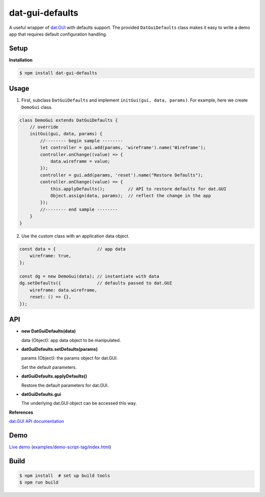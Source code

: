 dat-gui-defaults
================

A useful wrapper of `dat.GUI <https://github.com/dataarts/dat.gui>`__ with defaults support.  The provided ``DatGuiDefaults`` class makes it easy to write a demo app that requires default configuration handling.

Setup
-----

**Installation**

.. code::
   
   $ npm install dat-gui-defaults

Usage
-----

1) First, subclass ``DatGuiDefaults`` and implement ``initGui(gui, data, params)``.
   For example, here we create ``DemoGui`` class.

.. code::

        class DemoGui extends DatGuiDefaults {
            // override
            initGui(gui, data, params) {
                //-------- begin sample --------
                let controller = gui.add(params, 'wireframe').name('Wireframe');
                controller.onChange((value) => {
                    data.wireframe = value;
                });
                controller = gui.add(params, 'reset').name("Restore Defaults");
                controller.onChange((value) => {
                    this.applyDefaults();         // API to restore defaults for dat.GUI
                    Object.assign(data, params);  // reflect the change in the app
                });
                //-------- end sample --------
            }
        }

2) Use the custom class with an application data object.

.. code::

        const data = {                // app data
            wireframe: true,
        };

        const dg = new DemoGui(data); // instantiate with data
        dg.setDefaults({              // defaults passed to dat.GUI
            wireframe: data.wireframe,
            reset: () => {},
        });
               
API
---

- **new DatGuiDefaults(data)**

  data (Object): app data object to be manipulated.

- **datGuiDefaults.setDefaults(params)**

  params (Object): the params object for dat.GUI.

  Set the default parameters.

- **datGuiDefaults.applyDefaults()**

  Restore the default parameters for dat.GUI.

- **datGuiDefaults.gui**

  The underlying dat.GUI object can be accessed this way.

**References**

`dat.GUI API documentation <https://github.com/dataarts/dat.gui/blob/master/API.md>`__


Demo
----

`Live demo <https://w3reality.github.io/dat-gui-defaults/examples/demo-script-tag/index.html>`__ (`examples/demo-script-tag/index.html <https://github.com/w3reality/dat-gui-defaults/blob/master/examples/demo-script-tag/index.html>`__)

.. image:: https://w3reality.github.io/dat-gui-defaults/examples/demo-highlight.png
..
   :target: https://w3reality.github.io/dat-gui-defaults/examples/demo-script-tag/dist/index.html
   :width: 640


Build
-----

.. code::

   $ npm install  # set up build tools
   $ npm run build
